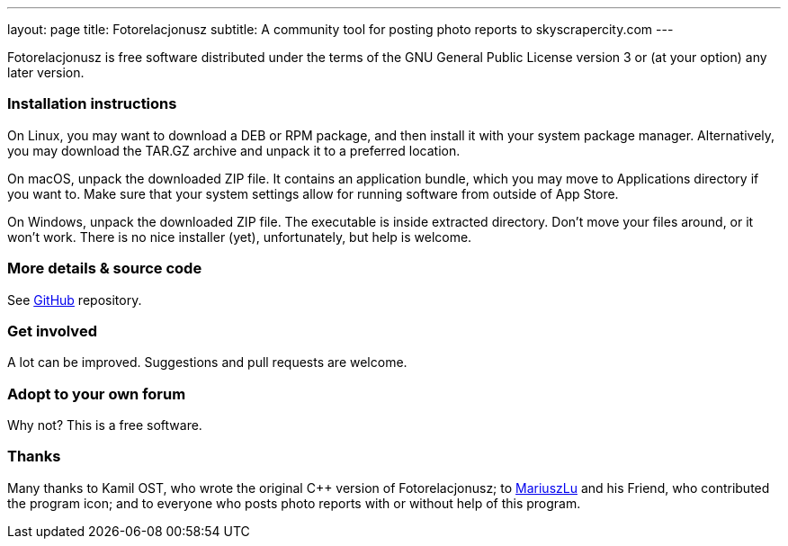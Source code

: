 ---
layout: page
title: Fotorelacjonusz
subtitle: A community tool for posting photo reports to skyscrapercity.com
---

Fotorelacjonusz is free software distributed under the terms of the GNU General
Public License version 3 or (at your option) any later version.

=== Installation instructions

On Linux, you may want to download a DEB or RPM package, and then install it
with your system package manager.  Alternatively, you may download the TAR.GZ
archive and unpack it to a preferred location.

On macOS, unpack the downloaded ZIP file.  It contains an application bundle,
which you may move to Applications directory if you want to.  Make sure that
your system settings allow for running software from outside of App Store.

On Windows, unpack the downloaded ZIP file.  The executable is inside extracted
directory.  Don't move your files around, or it won't work.  There is no nice
installer (yet), unfortunately, but help is welcome.

=== More details & source code

See https://github.com/fotorelacjonusz/fotorelacjonusz-ng[GitHub] repository.

=== Get involved

A lot can be improved.  Suggestions and pull requests are welcome.

=== Adopt to your own forum

Why not?  This is a free software.

=== Thanks

Many thanks to Kamil OST, who wrote the original C++ version of
Fotorelacjonusz;
to https://github.com/marteczek/[MariuszLu] and his Friend, who contributed
the program icon;
and to everyone who posts photo reports with or without help of this program.
